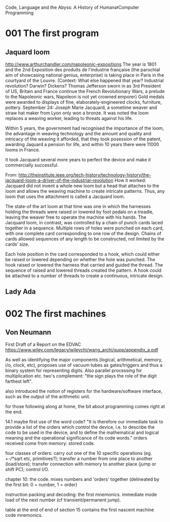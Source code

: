 Code, Language and the Abyss: A History of Human⇄Computer Programming

* 001 The first program

** Jaquard loom

http://www.arthurchandler.com/napoleonic-expositions
The year is 1801 and the 2nd Exposition des produits de l'industrie française (the parochial aim of showcasing national genius, enterprise) is taking place in Paris in the courtyard of the Louvre. (Context: What else happened that year? Industrial revolution? Darwin? Dickens? Thomas Jefferson sworn in as 3rd President of US, Britain and France continue the French Revolutionary Wars, a prelude to the Napoleonic wars, Napoleon is not yet crowned emporer) Gold medals were awarded to displays of fine, elaborately-engineered clocks, furniture, pottery. September 24: Joseph Marie Jacquard, a sometime weaver and straw hat maker from Lyon only won a bronze. It was noted the loom replaces a weaving worker, leading to threats against his life.

Within 5 years, the government had recognised the importance of the loom, the advantage in weaving technology and the amount and quality and intricacy of the weaving it afforded, that they took posession of the patent, awarding Jaquard a pension for life, and within 10 years there were 11000 looms in France.

It took Jacquard several more years to perfect the device and make it commercially successful.

From: http://theinstitute.ieee.org/tech-history/technology-history/the-jacquard-loom-a-driver-of-the-industrial-revolution
How it worked: Jacquard did not invent a whole new loom but a head that attaches to the loom and allows the weaving machine to create intricate patterns. Thus, any loom that uses the attachment is called a Jacquard loom.

The state-of the art loom at that time was one in which the harnesses holding the threads were raised or lowered by foot pedals on a treadle, leaving the weaver free to operate the machine with his hands. The Jacquard loom, in contrast, was controlled by a chain of punch cards laced together in a sequence. Multiple rows of holes were punched on each card, with one complete card corresponding to one row of the design. Chains of cards allowed sequences of any length to be constructed, not limited by the cards’ size.

Each hole position in the card corresponded to a hook, which could either be raised or lowered depending on whether the hole was punched. The hook raised or lowered the harness that carried and guided the thread. The sequence of raised and lowered threads created the pattern. A hook could be attached to a number of threads to create a continuous, intricate design.

** Lady Ada

* 002 The first machines

** Von Neumann

First Draft of a Report on the EDVAC
https://www.wiley.com/legacy/wileychi/wang_archi/supp/appendix_a.pdf

As well as identifying the major components (logical, arithmetical, memory, i/o, clock, etc), proposes use of vacuum tubes as gates/triggers and thus a binary system for representing digits. Also parallel processing for multiplication etc. two's complement: "the sign plays the role of the digit farthest left".

also introduced the notion of registers for the hardware/software interface, such as the output of the arithmetic unit.

for those following along at home, the bit about programming comes right at the end.

14.1 maybe first use of the word code? "It is therefore our immediate task to provide a list of the orders which control the device, i.e. to describe the code to be used in the device, and to define the mathematical and logical meaning and the operational significance of its code words." orders received come from memory: stored code.

four classes of orders: carry out one of the 10 specific operations (eg. +-/*sqrt etc, primitives?); transfer a number from one place to another (load/store); transfer connection with memory to another place (jump or shift PC); control I/O.

chapter 10: the code. mixes numbers and 'orders' together (delineated by the first bit: 0 = number, 1 = order)

instruction packing and decoding: the first mnemonics. immediate mode load of the next number (cf transient/permanent jump).

table at the end of end of section 15 contains the first nascent machine code mnemonics.
